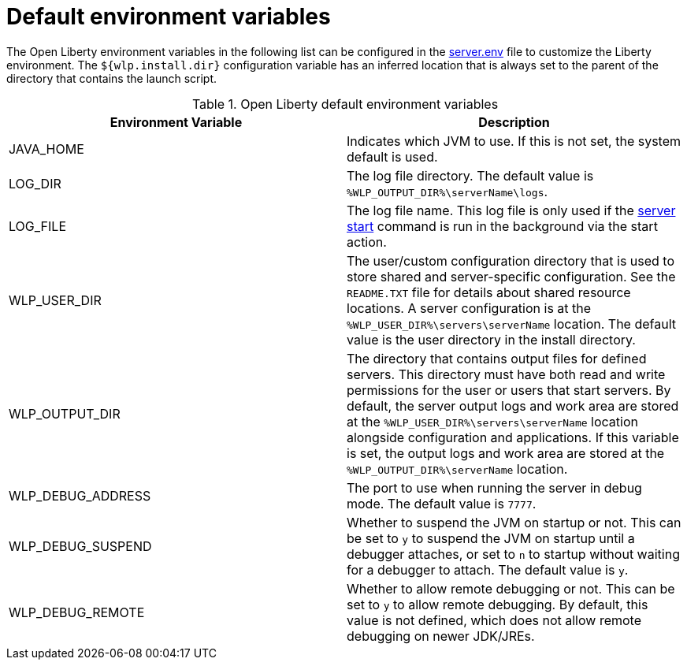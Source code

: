 // Copyright (c) 2020 IBM Corporation and others.
// Licensed under Creative Commons Attribution-NoDerivatives
// 4.0 International (CC BY-ND 4.0)
//   https://creativecommons.org/licenses/by-nd/4.0/
//
// Contributors:
//     IBM Corporation
//
:page-description: You can customize the Open Liberty environment by using specific variables
:seo-title: Default environment variables
:seo-description: You can customize the Open Liberty environment by using specific variables to support the placement of product binary files and shared resources in the read-only file systems.
:page-layout: general-reference
:page-type: general
= Default environment variables

The Open Liberty environment variables in the following list can be configured in the https://draft-openlibertyio.mybluemix.net/docs/20.0.0.10/reference/config/server-configuration-overview.html#server-env[server.env] file to customize the Liberty environment.
The `${wlp.install.dir}` configuration variable has an inferred location that is always set to the parent of the directory that contains the launch script.

[%header]
.Open Liberty default environment variables
[cols="a,a",width="100%"]
|===
|Environment Variable|Description

|JAVA_HOME

| Indicates which JVM to use.
  If this is not set, the system default is used.

|LOG_DIR

| The log file directory.
  The default value is `%WLP_OUTPUT_DIR%\serverName\logs`.

|LOG_FILE

| The log file name.
  This log file is only used if the link:https://openliberty.io/docs/20.0.0.11/reference/command/server-start.html[server start] command is run in the
  background via the start action.

|WLP_USER_DIR

| The user/custom configuration directory that is used to store
  shared and server-specific configuration.
  See the  `README.TXT` file for details about shared resource locations.
  A server configuration is at the `%WLP_USER_DIR%\servers\serverName` location.
  The default value is the user directory in the install directory.

|WLP_OUTPUT_DIR

| The directory that contains output files for defined servers.
  This directory must have both read and write permissions for
  the user or users that start servers.
  By default, the server output logs and work area are stored
  at the `%WLP_USER_DIR%\servers\serverName` location
  alongside configuration and applications.
  If this variable is set, the output logs and work area
  are stored at the `%WLP_OUTPUT_DIR%\serverName` location.

|WLP_DEBUG_ADDRESS

| The port to use when running the server in debug mode.
  The default value is `7777`.

| WLP_DEBUG_SUSPEND

| Whether to suspend the JVM on startup or not. This can be
  set to `y` to suspend the JVM on startup until a debugger attaches,
  or set to `n` to startup without waiting for a debugger to attach.
  The default value is `y`.

| WLP_DEBUG_REMOTE

| Whether to allow remote debugging or not. This can be set
  to `y` to allow remote debugging. By default, this value is not
  defined, which does not allow remote debugging on newer JDK/JREs.
